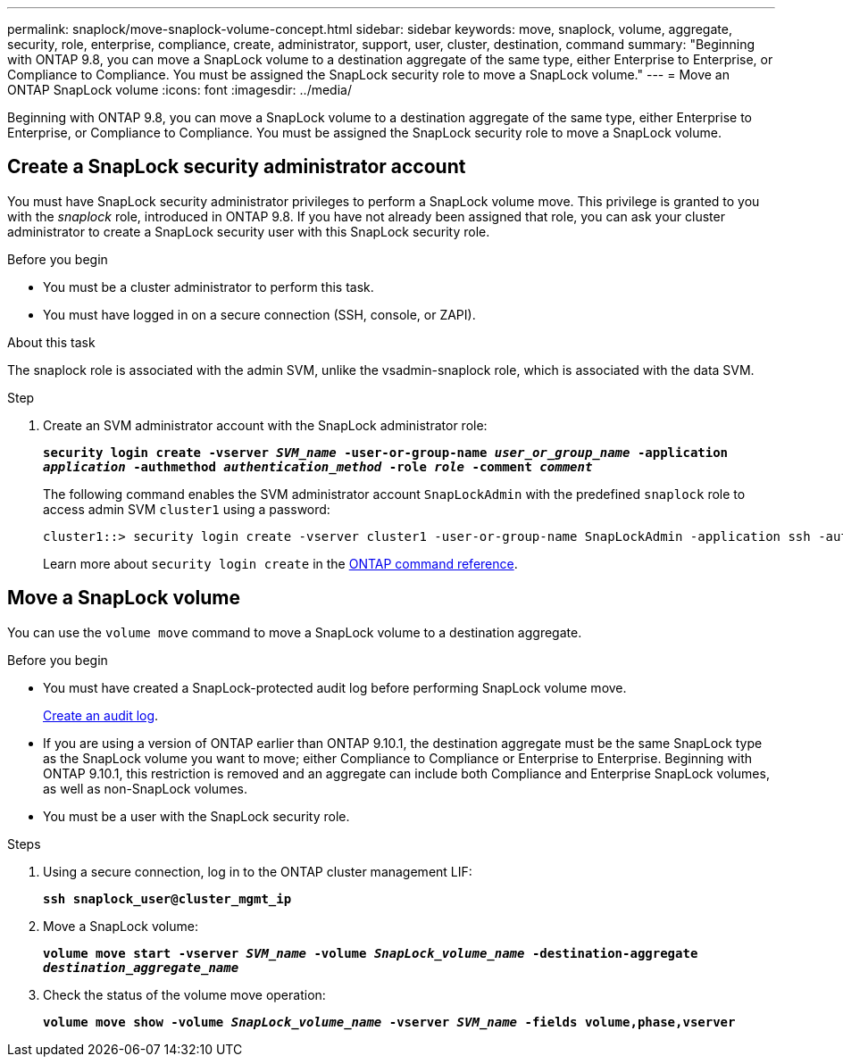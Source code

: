 ---
permalink: snaplock/move-snaplock-volume-concept.html
sidebar: sidebar
keywords: move, snaplock, volume, aggregate, security, role, enterprise, compliance, create, administrator, support, user, cluster, destination, command
summary: "Beginning with ONTAP 9.8, you can move a SnapLock volume to a destination aggregate of the same type, either Enterprise to Enterprise, or Compliance to Compliance. You must be assigned the SnapLock security role to move a SnapLock volume."
---
= Move an ONTAP SnapLock volume
:icons: font
:imagesdir: ../media/

[.lead]
Beginning with ONTAP 9.8, you can move a SnapLock volume to a destination aggregate of the same type, either Enterprise to Enterprise, or Compliance to Compliance. You must be assigned the SnapLock security role to move a SnapLock volume.

// 09 DEC 2021, BURT 1430515

== Create a SnapLock security administrator account

You must have SnapLock security administrator privileges to perform a SnapLock volume move. This privilege is granted to you with the _snaplock_ role, introduced in ONTAP 9.8. If you have not already been assigned that role, you can ask your cluster administrator to create a SnapLock security user with this SnapLock security role.

.Before you begin

* You must be a cluster administrator to perform this task.
* You must have logged in on a secure connection (SSH, console, or ZAPI).

.About this task

The snaplock role is associated with the admin SVM, unlike the vsadmin-snaplock role, which is associated with the data SVM.

.Step

. Create an SVM administrator account with the SnapLock administrator role:
+
`*security login create -vserver _SVM_name_ -user-or-group-name _user_or_group_name_ -application _application_ -authmethod _authentication_method_ -role _role_ -comment _comment_*`
+
The following command enables the SVM administrator account `SnapLockAdmin` with the predefined `snaplock` role to access admin SVM `cluster1` using a password:
+
----
cluster1::> security login create -vserver cluster1 -user-or-group-name SnapLockAdmin -application ssh -authmethod password -role snaplock
----
+
Learn more about `security login create` in the link:https://docs.netapp.com/us-en/ontap-cli/security-login-create.html[ONTAP command reference^].

// 2022-2-28. issue 385

== Move a SnapLock volume

You can use the `volume move` command to move a SnapLock volume to a destination aggregate.

.Before you begin

* You must have created a SnapLock-protected audit log before performing SnapLock volume move.
+
link:create-audit-log-task.html[Create an audit log].

* If you are using a version of ONTAP earlier than ONTAP 9.10.1, the destination aggregate must be the same SnapLock type as the SnapLock volume you want to move; either Compliance to Compliance or Enterprise to Enterprise. Beginning with ONTAP 9.10.1, this restriction is removed and an aggregate can include both Compliance and Enterprise SnapLock volumes, as well as non-SnapLock volumes.
* You must be a user with the SnapLock security role.

.Steps

. Using a secure connection, log in to the ONTAP cluster management LIF:
+
`*ssh snaplock_user@cluster_mgmt_ip*`
. Move a SnapLock volume:
+
`*volume move start -vserver _SVM_name_ -volume _SnapLock_volume_name_ -destination-aggregate _destination_aggregate_name_*`
. Check the status of the volume move operation:
+
`*volume move show -volume _SnapLock_volume_name_ -vserver _SVM_name_ -fields volume,phase,vserver*`


// 2025-Aug-19, ONTAPDOC-2803
// 2025 June 16, ONTAPDOC-2960
// 2022-7-12, issue 569
// 09 DEC 2021, BURT 1430515
// 2022-1-31, issue 349
